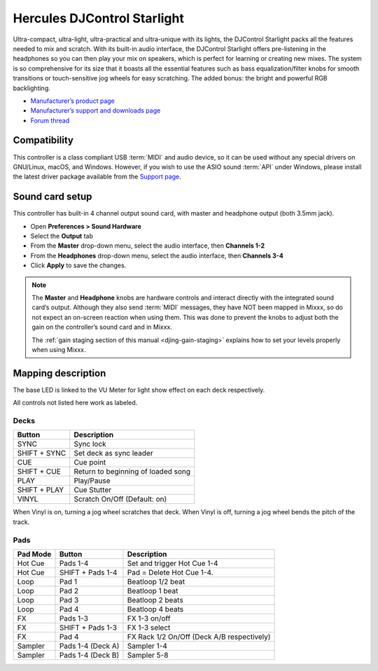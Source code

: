 Hercules DJControl Starlight
============================

Ultra-compact, ultra-light, ultra-practical and ultra-unique with its
lights, the DJControl Starlight packs all the features needed to mix and
scratch. With its built-in audio interface, the DJControl Starlight
offers pre-listening in the headphones so you can then play your mix on
speakers, which is perfect for learning or creating new mixes. The
system is so comprehensive for its size that it boasts all the essential
features such as bass equalization/filter knobs for smooth transitions
or touch-sensitive jog wheels for easy scratching. The added bonus: the
bright and powerful RGB backlighting.

-  `Manufacturer’s product page <https://www.hercules.com/en-us/product/djcontrolstarlight/>`__
-  `Manufacturer’s support and downloads page <https://support.hercules.com/en/product/djcontrolstarlight-en/>`__
-  `Forum thread <https://mixxx.discourse.group/t/hercules-djcontrol-starlight/17833/4>`__

.. versionadded:: 2.3

Compatibility
-------------

This controller is a class compliant USB :term:`MIDI` and audio device, so it can be used without any special drivers on GNU/Linux, macOS, and Windows.
However, if you wish to use the ASIO sound :term:`API` under Windows, please install the latest driver package available from the `Support page <https://support.hercules.com/en/product/djcontrolstarlight-en/>`__.

Sound card setup
----------------

This controller has built-in 4 channel output sound card, with master and headphone output (both 3.5mm jack).

-  Open **Preferences > Sound Hardware**
-  Select the **Output** tab
-  From the **Master** drop-down menu, select the audio interface, then **Channels 1-2**
-  From the **Headphones** drop-down menu, select the audio interface, then **Channels 3-4**
-  Click **Apply** to save the changes.

.. seealso::
   More details about audio configuration can be found in the :ref:`here <setup-laptop-and-external-card>`.

.. note::
   The **Master** and **Headphone** knobs are hardware controls and interact directly with the integrated sound card’s output.
   Although they also send :term:`MIDI` messages, they have NOT been mapped in Mixxx, so do not expect an on-screen reaction when using them.
   This was done to prevent the knobs to adjust both the gain on the controller’s sound card and in Mixxx.

   The :ref:`gain staging section of this manual <djing-gain-staging>` explains how to set your levels properly when using Mixxx.

Mapping description
-------------------

The base LED is linked to the VU Meter for light show effect on each deck respectively.

All controls not listed here work as labeled.

Decks
^^^^^

============  =======================
Button        Description
============  =======================
SYNC          Sync lock
SHIFT + SYNC  Set deck as sync leader
CUE           Cue point
SHIFT + CUE   Return to beginning of loaded song
PLAY          Play/Pause
SHIFT + PLAY  Cue Stutter
VINYL         Scratch On/Off (Default: on)
============  =======================

When Vinyl is on, turning a jog wheel scratches that deck. When Vinyl is
off, turning a jog wheel bends the pitch of the track.

Pads
^^^^

==========  =================  =======================
Pad Mode    Button             Description
==========  =================  =======================
Hot Cue     Pads 1-4           Set and trigger Hot Cue 1-4
Hot Cue     SHIFT + Pads 1-4   Pad = Delete Hot Cue 1-4.
Loop        Pad 1              Beatloop 1/2 beat
Loop        Pad 2              Beatloop 1 beat
Loop        Pad 3              Beatloop 2 beats
Loop        Pad 4              Beatloop 4 beats
FX          Pads 1-3           FX 1-3 on/off
FX          SHIFT + Pads 1-3   FX 1-3 select
FX          Pad 4              FX Rack 1/2 On/Off (Deck A/B respectively)
Sampler     Pads 1-4 (Deck A)  Sampler 1-4
Sampler     Pads 1-4 (Deck B)  Sampler 5-8
==========  =================  =======================
